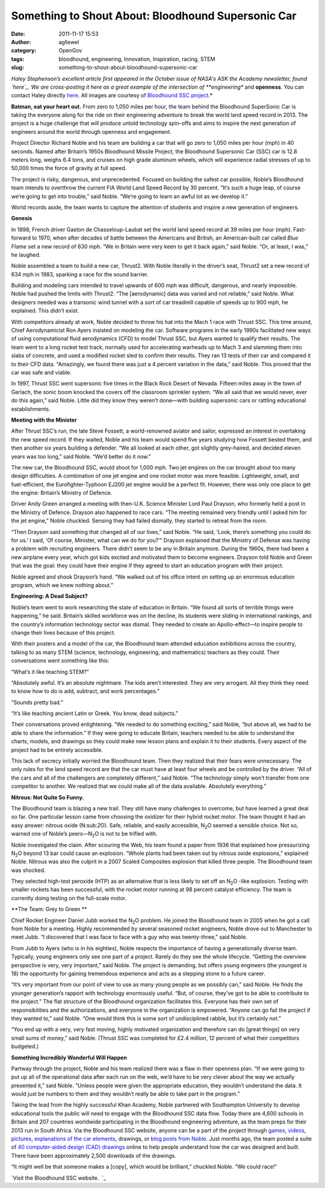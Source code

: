 Something to Shout About: Bloodhound Supersonic Car
###################################################
:date: 2011-11-17 15:53
:author: agllewel
:category: OpenGov
:tags: bloodhound, engineering, Innovation, Inspiration, racing, STEM
:slug: something-to-shout-about-bloodhound-supersonic-car

*Haley Stephenson’s excellent article first appeared in the October
issue of NASA's ASK the Academy newsletter, found `here`_. We are
cross-posting it here as a great example of the intersection of
**engineering** and **openness**. You can contact Haley directly
`here <mailto:haley.stephenson@valador.com>`__. All images are courtesy
of `Bloodhound SSC project`_.*

 

**Batman, eat your heart out.** From zero to 1,050 miles per hour, the
team behind the Bloodhound SuperSonic Car is taking the everyone along
for the ride on their engineering adventure to break the world land
speed record in 2013. The project is a huge challenge that will produce
untold technology spin-offs and aims to inspire the next generation of
engineers around the world through openness and engagement.

Project Director Richard Noble and his team are building a car that will
go zero to 1,050 miles per hour (mph) in 40 seconds. Named after
Britain’s 1950s Bloodhound Missile Project, the Bloodhound Supersonic
Car (SSC) car is 12.8 meters long, weighs 6.4 tons, and cruises on high
grade aluminum wheels, which will experience radial stresses of up to
50,000 times the force of gravity at full speed.

The project is risky, dangerous, and unprecedented. Focused on building
the safest car possible, Noble’s Bloodhound team intends to overthrow
the current FIA World Land Speed Record by 30 percent. “It’s such a huge
leap, of course we’re going to get into trouble,” said Noble. “We’re
going to learn an awful lot as we develop it.”

World records aside, the team wants to capture the attention of students
and inspire a new generation of engineers.

 

**Genesis**

In 1898, French driver Gaston de Chasseloup-Laubat set the world land
speed record at 39 miles per hour (mph). Fast-forward to 1970, when
after decades of battle between the Americans and British, an
American-built car called *Blue Flame* set a new record of 630 mph. “We
in Britain were very keen to get it back again,” said Noble. “Or, at
least, I was,” he laughed.

Noble assembled a team to build a new car, Thrust2. With Noble literally
in the driver’s seat, Thrust2 set a new record of 634 mph in 1983,
sparking a race for the sound barrier.

Building and modeling cars intended to travel upwards of 600 mph was
difficult, dangerous, and nearly impossible. Noble had pushed the limits
with Thrust2. “The [aerodynamic] data was varied and not reliable,” said
Noble. What designers needed was a transonic wind tunnel with a sort of
car treadmill capable of speeds up to 900 mph, he explained. This didn’t
exist.

With competitors already at work, Noble decided to throw his hat into
the Mach 1 race with Thrust SSC. This time around, Chief Aerodynamicist
Ron Ayers insisted on modeling the car. Software programs in the early
1990s facilitated new ways of using computational fluid aerodynamics
(CFD) to model Thrust SSC, but Ayers wanted to qualify their results.
The team went to a long rocket test track, normally used for
accelerating warheads up to Mach 3 and slamming them into slabs of
concrete, and used a modified rocket sled to confirm their results. They
ran 13 tests of their car and compared it to their CFD data. “Amazingly,
we found there was just a 4 percent variation in the data,” said Noble.
This proved that the car was safe and viable.

In 1997, Thrust SSC went supersonic five times in the Black Rock Desert
of Nevada. Fifteen miles away in the town of Gerlach, the sonic boom
knocked the covers off the classroom sprinkler system. “We all said that
we would never, ever do this again,” said Noble. Little did they know
they weren’t done—with building supersonic cars or rattling educational
establishments.

 

**Meeting with the Minister**

After Thrust SSC’s run, the late Steve Fossett, a world-renowned aviator
and sailor, expressed an interest in overtaking the new speed record. If
they waited, Noble and his team would spend five years studying how
Fossett bested them, and then another six years building a defender. 
“We all looked at each other, got slightly grey-haired, and decided
eleven years was too long,” said Noble. “We’d better do it now.”

The new car, the Bloodhound SSC, would shoot for 1,000 mph. Two jet
engines on the car brought about too many design difficulties. A
combination of one jet engine and one rocket motor was more feasible.
Lightweight, small, and fuel-efficient, the Eurofighter-Typhoon EJ200
jet engine would be a perfect fit. However, there was only one place to
get the engine: Britain’s Ministry of Defence.

Driver Andy Green arranged a meeting with then-U.K. Science Minister
Lord Paul Drayson, who formerly held a post in the Ministry of Defence.
Drayson also happened to race cars. “The meeting remained very friendly
until I asked him for the jet engine,” Noble chuckled. Sensing they had
failed dismally, they started to retreat from the room.

“Then Drayson said something that changed all of our lives,” said Noble.
“He said, ‘Look, there’s something you could do for us.’ I said, ‘Of
course, Minister, what can we do for you?’” Drayson explained that the
Ministry of Defense was having a problem with recruiting engineers.
There didn’t seem to be any in Britain anymore. During the 1960s, there
had been a new airplane every year, which got kids excited and motivated
them to become engineers. Drayson told Noble and Green that was the
goal: they could have their engine if they agreed to start an education
program with their project.

Noble agreed and shook Drayson’s hand. “We walked out of his office
intent on setting up an enormous education program, which we knew
nothing about.”

 

**Engineering: A Dead Subject?**

Noble’s team went to work researching the state of education in Britain.
“We found all sorts of terrible things were happening,” he said.
Britain’s skilled workforce was on the decline, its students were
sliding in international rankings, and the country’s information
technology sector was dismal. They needed to create an Apollo-effect—to
inspire people to change their lives because of this project.

With their posters and a model of the car, the Bloodhound team attended
education exhibitions across the country, talking to as many STEM
(science, technology, engineering, and mathematics) teachers as they
could. Their conversations went something like this:

“What’s it like teaching STEM?”

“Absolutely awful. It’s an absolute nightmare. The kids aren’t
interested. They are very arrogant. All they think they need to know how
to do is add, subtract, and work percentages.”

“Sounds pretty bad.”

“It’s like teaching ancient Latin or Greek. You know, dead subjects.”

Their conversations proved enlightening. “We needed to do something
exciting,” said Noble, “but above all, we had to be able to share the
information.” If they were going to educate Britain, teachers needed to
be able to understand the charts, models, and drawings so they could
make new lesson plans and explain it to their students. Every aspect of
the project had to be entirely accessible.

This lack of secrecy initially worried the Bloodhound team. Then they
realized that their fears were unnecessary. The only rules for the land
speed record are that the car must have at least four wheels and be
controlled by the driver. “All of the cars and all of the challengers
are completely different,” said Noble. “The technology simply won’t
transfer from one competitor to another. We realized that we could make
all of the data available. Absolutely everything.”

 

**Nitrous: Not Quite So Funny.**

The Bloodhound team is blazing a new trail. They still have many
challenges to overcome, but have learned a great deal so far. One
particular lesson came from choosing the oxidizer for their hybrid
rocket motor. The team thought it had an easy answer: nitrous oxide
(N:sub:`2`\ O). Safe, reliable, and easily accessible, N\ :sub:`2`\ O
seemed a sensible choice. Not so, warned one of Noble’s
peers—N\ :sub:`2`\ O is not to be trifled with.

Noble investigated the claim. After scouring the Web, his team found a
paper from 1936 that explained how pressurizing N\ :sub:`2`\ O beyond 13
bar could cause an explosion. “Whole plants had been taken out by
nitrous oxide explosions,” explained Noble. Nitrous was also the culprit
in a 2007 Scaled Composites explosion that killed three people. The
Bloodhound team was shocked.

They selected high-test peroxide (HTP) as an alternative that is less
likely to set off an N\ :sub:`2`\ O -like explosion. Testing with
smaller rockets has been successful, with the rocket motor running at 98
percent catalyst efficiency. The team is currently doing testing on the
full-scale motor.

 

**The Team: Grey to Green **

Chief Rocket Engineer Daniel Jubb worked the N\ :sub:`2`\ O problem. He
joined the Bloodhound team in 2005 when he got a call from Noble for a
meeting. Highly recommended by several seasoned rocket engineers, Noble
drove out to Manchester to meet Jubb. “I discovered that I was face to
face with a guy who was twenty-three,” said Noble.

From Jubb to Ayers (who is in his eighties), Noble respects the
importance of having a generationally diverse team. Typically, young
engineers only see one part of a project. Rarely do they see the whole
lifecycle. “Getting the overview perspective is very, very important,”
said Noble. The project is demanding, but offers young engineers (the
youngest is 18) the opportunity for gaining tremendous experience and
acts as a stepping stone to a future career.

“It’s very important from our point of view to use as many young people
as we possibly can,” said Noble. He finds the younger generation’s
rapport with technology enormously useful. “But, of course, they’ve got
to be able to contribute to the project.” The flat structure of the
Bloodhound organization facilitates this. Everyone has their own set of
responsibilities and the authorizations, and everyone in the
organization is empowered. “Anyone can go fail the project if they
wanted to,” said Noble. “One would think this is some sort of
undisciplined rabble, but it’s certainly not.”

“You end up with a very, very fast moving, highly motivated organization
and therefore can do [great things] on very small sums of money,” said
Noble. (Thrust SSC was completed for £2.4 million, 12 percent of what
their competitors budgeted.)

 

**Something Incredibly Wonderful Will Happen**

Partway through the project, Noble and his team realized there was a
flaw in their openness plan. “If we were going to put up all of the
operational data after each run on the web, we’d have to be very clever
about the way we actually presented it,” said Noble. “Unless people were
given the appropriate education, they wouldn’t understand the data. It
would just be numbers to them and they wouldn’t really be able to take
part in the program.”

Taking the lead from the highly successful Khan Academy, Noble partnered
with Southampton University to develop educational tools the public will
need to engage with the Bloodhound SSC data flow. Today there are 4,600
schools in Britain and 207 countries worldwide participating in the
Bloodhound engineering adventure, as the team preps for their 2013 run
in South Africa. Via the Bloodhound SSC website, anyone can be a part of
the project through `games`_, `videos`_, `pictures`_, `explanations of
the car elements`_, drawings, or `blog posts from Noble`_. Just months
ago, the team posted a suite of `40 computer-aided design (CAD)
drawings`_ online to help people understand how the car was designed and
built. There have been approximately 2,500 downloads of the drawings.

“It might well be that someone makes a [copy], which would be
brilliant,” chuckled Noble. “We could race!”

 

`Visit the Bloodhound SSC website.  `_

.. _here: http://www.nasa.gov/offices/oce/appel/ask-academy/issues/volume4/ata_4-8.html
.. _Bloodhound SSC project: http://www.bloodhoundssc.com/media/car_images.cfm
.. _games: http://www.bloodhoundssc.com/goodies/video_game.cfm
.. _videos: http://www.bloodhoundssc.com/goodies/videos.cfm
.. _pictures: http://www.bloodhoundssc.com/media/car_images.cfm
.. _explanations of the car elements: http://www.bloodhoundssc.com/car.cfm
.. _blog posts from Noble: http://www.bloodhoundssc.com/news/richard_nobles_diary/august_2011.cfm
.. _40 computer-aided design (CAD) drawings: http://www.bloodhoundssc.com/search.cfm?faArea1=customWidgets.contentItem_show_1&cit_id=5018
.. _Visit the Bloodhound SSC website.  : http://www.bloodhoundssc.com/
